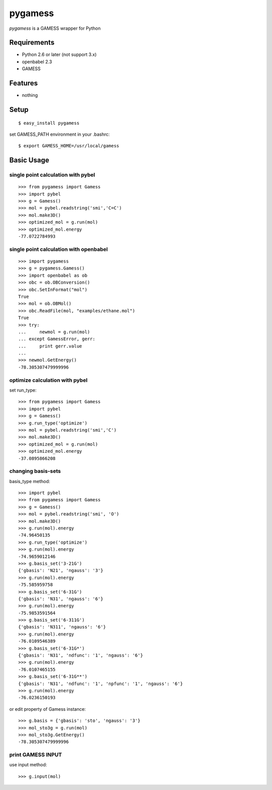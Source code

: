 ==========
 pygamess
==========

`pygamess` is a GAMESS wrapper for Python

Requirements
------------
* Python 2.6 or later (not support 3.x)
* openbabel 2.3 
* GAMESS

Features
--------
* nothing

Setup
-----
::

    $ easy_install pygamess

set GAMESS_PATH environment in your .bashrc::

    $ export GAMESS_HOME=/usr/local/gamess

Basic Usage
-----------

single point calculation with pybel
~~~~~~~~~~~~~~~~~~~~~~~~~~~~~~~~~~~

::

    >>> from pygamess import Gamess
    >>> import pybel
    >>> g = Gamess()
    >>> mol = pybel.readstring('smi','C=C')
    >>> mol.make3D()
    >>> optimized_mol = g.run(mol)
    >>> optimized_mol.energy
    -77.0722784993

single point calculation with openbabel
~~~~~~~~~~~~~~~~~~~~~~~~~~~~~~~~~~~~~~~

::

    >>> import pygamess
    >>> g = pygamess.Gamess()
    >>> import openbabel as ob
    >>> obc = ob.OBConversion()
    >>> obc.SetInFormat("mol")
    True
    >>> mol = ob.OBMol()
    >>> obc.ReadFile(mol, "examples/ethane.mol")
    True
    >>> try:
    ...     newmol = g.run(mol)
    ... except GamessError, gerr:
    ...     print gerr.value
    ... 
    >>> newmol.GetEnergy()
    -78.305307479999996

optimize calculation with pybel
~~~~~~~~~~~~~~~~~~~~~~~~~~~~~~~

set run_type::

    >>> from pygamess import Gamess
    >>> import pybel
    >>> g = Gamess()
    >>> g.run_type('optimize')
    >>> mol = pybel.readstring('smi','C')
    >>> mol.make3D()
    >>> optimized_mol = g.run(mol)
    >>> optimized_mol.energy
    -37.0895866208

changing basis-sets
~~~~~~~~~~~~~~~~~~~

basis_type method::

    >>> import pybel
    >>> from pygamess import Gamess
    >>> g = Gamess()
    >>> mol = pybel.readstring('smi', 'O')
    >>> mol.make3D()
    >>> g.run(mol).energy
    -74.96450135
    >>> g.run_type('optimize')
    >>> g.run(mol).energy
    -74.9659012146
    >>> g.basis_set('3-21G')
    {'gbasis': 'N21', 'ngauss': '3'}
    >>> g.run(mol).energy
    -75.585959758
    >>> g.basis_set('6-31G')
    {'gbasis': 'N31', 'ngauss': '6'}
    >>> g.run(mol).energy
    -75.9853591564
    >>> g.basis_set('6-311G')
    {'gbasis': 'N311', 'ngauss': '6'}
    >>> g.run(mol).energy
    -76.0109546389
    >>> g.basis_set('6-31G*')
    {'gbasis': 'N31', 'ndfunc': '1', 'ngauss': '6'}
    >>> g.run(mol).energy
    -76.0107465155
    >>> g.basis_set('6-31G**')
    {'gbasis': 'N31', 'ndfunc': '1', 'npfunc': '1', 'ngauss': '6'}
    >>> g.run(mol).energy
    -76.0236150193

or edit property of Gamess instance::

    >>> g.basis = {'gbasis': 'sto', 'ngauss': '3'}
    >>> mol_sto3g = g.run(mol)
    >>> mol_sto3g.GetEnergy()
    -78.305307479999996

print GAMESS INPUT
~~~~~~~~~~~~~~~~~~

use input method::

    >>> g.input(mol)

